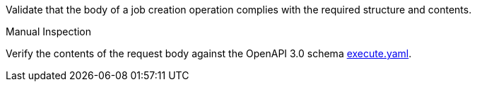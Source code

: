[[ats_core_job-creation-request]]
[requirement,type="abstracttest",label="/conf/core/job-creation-request",subject='<<req_core_job-creation-request,/req/core/job-creation-request>>']
====
[.component,class=test-purpose]
--
Validate that the body of a job creation operation complies with the required structure and contents.
--

[.component,class=test method type]
--
Manual Inspection
--

[.component,class=test method]
=====
[.component,class=step]
--
Verify the contents of the request body against the OpenAPI 3.0 schema https://raw.githubusercontent.com/opengeospatial/ogcapi-processes/master/core/openapi/schemas/execute.yaml[execute.yaml].
--
=====
====
